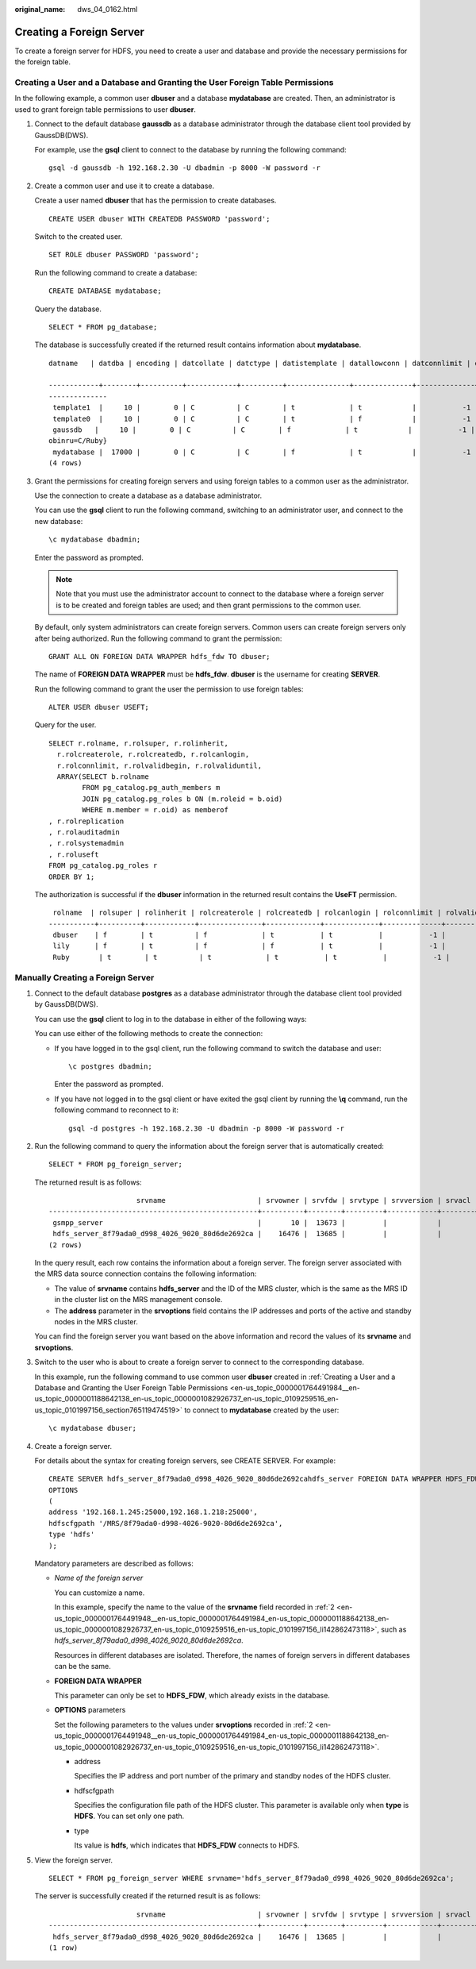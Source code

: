 :original_name: dws_04_0162.html

.. _dws_04_0162:

Creating a Foreign Server
=========================

To create a foreign server for HDFS, you need to create a user and database and provide the necessary permissions for the foreign table.

Creating a User and a Database and Granting the User Foreign Table Permissions
------------------------------------------------------------------------------

In the following example, a common user **dbuser** and a database **mydatabase** are created. Then, an administrator is used to grant foreign table permissions to user **dbuser**.

#. Connect to the default database **gaussdb** as a database administrator through the database client tool provided by GaussDB(DWS).

   For example, use the **gsql** client to connect to the database by running the following command:

   ::

      gsql -d gaussdb -h 192.168.2.30 -U dbadmin -p 8000 -W password -r

#. Create a common user and use it to create a database.

   Create a user named **dbuser** that has the permission to create databases.

   ::

      CREATE USER dbuser WITH CREATEDB PASSWORD 'password';

   Switch to the created user.

   ::

      SET ROLE dbuser PASSWORD 'password';

   Run the following command to create a database:

   ::

      CREATE DATABASE mydatabase;

   Query the database.

   ::

      SELECT * FROM pg_database;

   The database is successfully created if the returned result contains information about **mydatabase**.

   ::

      datname   | datdba | encoding | datcollate | datctype | datistemplate | datallowconn | datconnlimit | datlastsysoid | datfrozenxid | dattablespace | datcompatibility |                       datacl

      ------------+--------+----------+------------+----------+---------------+--------------+--------------+---------------+--------------+---------------+------------------+--------------------------------------
      --------------
       template1  |     10 |        0 | C          | C        | t             | t            |           -1 |         14146 |         1351 |          1663 | ORA              | {=c/Ruby,Ruby=CTc/Ruby}
       template0  |     10 |        0 | C          | C        | t             | f            |           -1 |         14146 |         1350 |          1663 | ORA              | {=c/Ruby,Ruby=CTc/Ruby}
       gaussdb   |     10 |        0 | C          | C        | f             | t            |           -1 |         14146 |         1352 |          1663 | ORA              | {=Tc/Ruby,Ruby=CTc/Ruby,chaojun=C/Ruby,hu
      obinru=C/Ruby}
       mydatabase |  17000 |        0 | C          | C        | f             | t            |           -1 |         14146 |         1351 |          1663 | ORA              |
      (4 rows)

#. Grant the permissions for creating foreign servers and using foreign tables to a common user as the administrator.

   Use the connection to create a database as a database administrator.

   You can use the **gsql** client to run the following command, switching to an administrator user, and connect to the new database:

   ::

      \c mydatabase dbadmin;

   Enter the password as prompted.

   .. note::

      Note that you must use the administrator account to connect to the database where a foreign server is to be created and foreign tables are used; and then grant permissions to the common user.

   By default, only system administrators can create foreign servers. Common users can create foreign servers only after being authorized. Run the following command to grant the permission:

   ::

      GRANT ALL ON FOREIGN DATA WRAPPER hdfs_fdw TO dbuser;

   The name of **FOREIGN DATA WRAPPER** must be **hdfs_fdw**. **dbuser** is the username for creating **SERVER**.

   Run the following command to grant the user the permission to use foreign tables:

   ::

      ALTER USER dbuser USEFT;

   Query for the user.

   ::

      SELECT r.rolname, r.rolsuper, r.rolinherit,
        r.rolcreaterole, r.rolcreatedb, r.rolcanlogin,
        r.rolconnlimit, r.rolvalidbegin, r.rolvaliduntil,
        ARRAY(SELECT b.rolname
              FROM pg_catalog.pg_auth_members m
              JOIN pg_catalog.pg_roles b ON (m.roleid = b.oid)
              WHERE m.member = r.oid) as memberof
      , r.rolreplication
      , r.rolauditadmin
      , r.rolsystemadmin
      , r.roluseft
      FROM pg_catalog.pg_roles r
      ORDER BY 1;

   The authorization is successful if the **dbuser** information in the returned result contains the **UseFT** permission.

   ::

       rolname  | rolsuper | rolinherit | rolcreaterole | rolcreatedb | rolcanlogin | rolconnlimit | rolvalidbegin | rolvaliduntil | memberof | rolreplication | rolauditadmin | rolsystemadmin | roluseft
      -----------+----------+------------+---------------+-------------+-------------+--------------+---------------+---------------+----------+----------------+---------------+----------------+----------
       dbuser    | f        | t          | f             | t           | t           |           -1 |               |               | {}       | f              | f             | f              | t
       lily      | f        | t          | f             | f           | t           |           -1 |               |               | {}       | f              | f             | f              | f
       Ruby       | t        | t          | t             | t           | t           |           -1 |               |               | {}       | t              | t             | t              | t

Manually Creating a Foreign Server
----------------------------------

#. Connect to the default database **postgres** as a database administrator through the database client tool provided by GaussDB(DWS).

   You can use the **gsql** client to log in to the database in either of the following ways:

   You can use either of the following methods to create the connection:

   -  If you have logged in to the gsql client, run the following command to switch the database and user:

      ::

         \c postgres dbadmin;

      Enter the password as prompted.

   -  If you have not logged in to the gsql client or have exited the gsql client by running the **\\q** command, run the following command to reconnect to it:

      ::

         gsql -d postgres -h 192.168.2.30 -U dbadmin -p 8000 -W password -r

#. .. _en-us_topic_0000001764491948__en-us_topic_0000001764491984_en-us_topic_0000001188642138_en-us_topic_0000001082926737_en-us_topic_0109259516_en-us_topic_0101997156_li142862473118:

   Run the following command to query the information about the foreign server that is automatically created:

   ::

      SELECT * FROM pg_foreign_server;

   The returned result is as follows:

   ::

                           srvname                      | srvowner | srvfdw | srvtype | srvversion | srvacl |                                                     srvoptions
      --------------------------------------------------+----------+--------+---------+------------+--------+---------------------------------------------------------------------------------------------------------------------
       gsmpp_server                                     |       10 |  13673 |         |            |        |
       hdfs_server_8f79ada0_d998_4026_9020_80d6de2692ca |    16476 |  13685 |         |            |        | {"address=192.168.1.245:25000,192.168.1.218:25000",hdfscfgpath=/MRS/8f79ada0-d998-4026-9020-80d6de2692ca,type=hdfs}
      (2 rows)

   In the query result, each row contains the information about a foreign server. The foreign server associated with the MRS data source connection contains the following information:

   -  The value of **srvname** contains **hdfs_server** and the ID of the MRS cluster, which is the same as the MRS ID in the cluster list on the MRS management console.
   -  The **address** parameter in the **srvoptions** field contains the IP addresses and ports of the active and standby nodes in the MRS cluster.

   You can find the foreign server you want based on the above information and record the values of its **srvname** and **srvoptions**.

#. Switch to the user who is about to create a foreign server to connect to the corresponding database.

   In this example, run the following command to use common user **dbuser** created in :ref:`Creating a User and a Database and Granting the User Foreign Table Permissions <en-us_topic_0000001764491984__en-us_topic_0000001188642138_en-us_topic_0000001082926737_en-us_topic_0109259516_en-us_topic_0101997156_section765119474519>` to connect to **mydatabase** created by the user:

   ::

      \c mydatabase dbuser;

#. Create a foreign server.

   For details about the syntax for creating foreign servers, see CREATE SERVER. For example:

   ::

      CREATE SERVER hdfs_server_8f79ada0_d998_4026_9020_80d6de2692cahdfs_server FOREIGN DATA WRAPPER HDFS_FDW
      OPTIONS
      (
      address '192.168.1.245:25000,192.168.1.218:25000',
      hdfscfgpath '/MRS/8f79ada0-d998-4026-9020-80d6de2692ca',
      type 'hdfs'
      );

   Mandatory parameters are described as follows:

   -  *Name of the foreign server*

      You can customize a name.

      In this example, specify the name to the value of the **srvname** field recorded in :ref:`2 <en-us_topic_0000001764491948__en-us_topic_0000001764491984_en-us_topic_0000001188642138_en-us_topic_0000001082926737_en-us_topic_0109259516_en-us_topic_0101997156_li142862473118>`, such as *hdfs_server_8f79ada0_d998_4026_9020_80d6de2692ca*.

      Resources in different databases are isolated. Therefore, the names of foreign servers in different databases can be the same.

   -  **FOREIGN DATA WRAPPER**

      This parameter can only be set to **HDFS_FDW**, which already exists in the database.

   -  **OPTIONS** parameters

      Set the following parameters to the values under **srvoptions** recorded in :ref:`2 <en-us_topic_0000001764491948__en-us_topic_0000001764491984_en-us_topic_0000001188642138_en-us_topic_0000001082926737_en-us_topic_0109259516_en-us_topic_0101997156_li142862473118>`.

      -  address

         Specifies the IP address and port number of the primary and standby nodes of the HDFS cluster.

      -  hdfscfgpath

         Specifies the configuration file path of the HDFS cluster. This parameter is available only when **type** is **HDFS**. You can set only one path.

      -  type

         Its value is **hdfs**, which indicates that **HDFS_FDW** connects to HDFS.

#. View the foreign server.

   ::

      SELECT * FROM pg_foreign_server WHERE srvname='hdfs_server_8f79ada0_d998_4026_9020_80d6de2692ca';

   The server is successfully created if the returned result is as follows:

   ::

                           srvname                      | srvowner | srvfdw | srvtype | srvversion | srvacl |                                                     srvoptions
      --------------------------------------------------+----------+--------+---------+------------+--------+---------------------------------------------------------------------------------------------------------------------
       hdfs_server_8f79ada0_d998_4026_9020_80d6de2692ca |    16476 |  13685 |         |            |        | {"address=192.168.1.245:25000,192.168.1.218:25000",hdfscfgpath=/MRS/8f79ada0-d998-4026-9020-80d6de2692ca,type=hdfs}
      (1 row)
